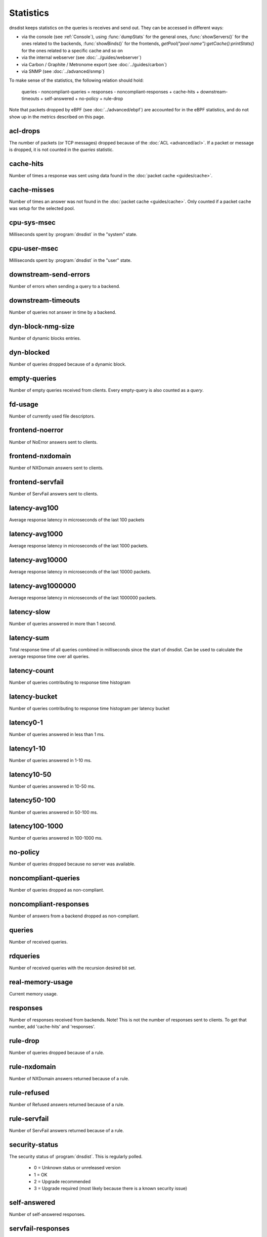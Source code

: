 Statistics
==========

dnsdist keeps statistics on the queries is receives and send out. They can be accessed in different ways:

- via the console (see :ref:`Console`), using :func:`dumpStats` for the general ones,
  :func:`showServers()` for the ones related to the backends, :func:`showBinds()` for the frontends,
  `getPool("pool name"):getCache():printStats()` for the ones related to a specific cache and so on
- via the internal webserver (see :doc:`../guides/webserver`)
- via Carbon / Graphite / Metronome export (see :doc:`../guides/carbon`)
- via SNMP (see :doc:`../advanced/snmp`)

To make sense of the statistics, the following relation should hold:

	queries - noncompliant-queries
	=
	responses - noncompliant-responses + cache-hits + downstream-timeouts + self-answered + no-policy
	+ rule-drop

Note that packets dropped by eBPF (see :doc:`../advanced/ebpf`) are
accounted for in the eBPF statistics, and do not show up in the metrics
described on this page.

acl-drops
---------
The number of packets (or TCP messages) dropped because of the :doc:`ACL <advanced/acl>`.
If a packet or message is dropped, it is not counted in the `queries` statistic.

cache-hits
----------
Number of times a response was sent using data found in the :doc:`packet cache <guides/cache>`.

cache-misses
------------
Number of times an answer was not found in the :doc:`packet cache <guides/cache>`. Only counted if a packet cache was setup for the selected pool.

cpu-sys-msec
------------
Milliseconds spent by :program:`dnsdist` in the "system" state.

cpu-user-msec
-------------
Milliseconds spent by :program:`dnsdist` in the "user" state.

downstream-send-errors
----------------------
Number of errors when sending a query to a backend.

downstream-timeouts
-------------------
Number of queries not answer in time by a backend.

dyn-block-nmg-size
------------------
Number of dynamic blocks entries.

dyn-blocked
-----------
Number of queries dropped because of a dynamic block.

empty-queries
-------------
Number of empty queries received from clients. Every empty-query is also
counted as a `query`.

fd-usage
--------
Number of currently used file descriptors.

frontend-noerror
----------------
Number of NoError answers sent to clients.

frontend-nxdomain
-----------------
Number of NXDomain answers sent to clients.

frontend-servfail
-----------------
Number of ServFail answers sent to clients.

latency-avg100
--------------
Average response latency in microseconds of the last 100 packets

latency-avg1000
---------------
Average response latency in microseconds of the last 1000 packets.

latency-avg10000
----------------
Average response latency in microseconds of the last 10000 packets.

latency-avg1000000
------------------
Average response latency in microseconds of the last 1000000 packets.

latency-slow
------------
Number of queries answered in more than 1 second.

latency-sum
-----------
Total response time of all queries combined in milliseconds since the start of dnsdist. Can be used to calculate the
average response time over all queries.

latency-count
-------------
Number of queries contributing to response time histogram

latency-bucket
--------------
Number of queries contributing to response time histogram per latency bucket

latency0-1
----------
Number of queries answered in less than 1 ms.

latency1-10
-----------
Number of queries answered in 1-10 ms.

latency10-50
------------
Number of queries answered in 10-50 ms.

latency50-100
-------------
Number of queries answered in 50-100 ms.

latency100-1000
---------------
Number of queries answered in 100-1000 ms.

no-policy
---------
Number of queries dropped because no server was available.

noncompliant-queries
--------------------
Number of queries dropped as non-compliant.

noncompliant-responses
----------------------
Number of answers from a backend dropped as non-compliant.

queries
-------
Number of received queries.

rdqueries
---------
Number of received queries with the recursion desired bit set.

real-memory-usage
-----------------
Current memory usage.

responses
---------
Number of responses received from backends. Note! This is not the number of
responses sent to clients. To get that number, add 'cache-hits' and
'responses'.

rule-drop
---------
Number of queries dropped because of a rule.

rule-nxdomain
-------------
Number of NXDomain answers returned because of a rule.

rule-refused
------------
Number of Refused answers returned because of a rule.

rule-servfail
-------------
Number of ServFail answers returned because of a rule.

security-status
---------------
.. versionadded:: 1.3.4

The security status of :program:`dnsdist`. This is regularly polled.

 * 0 = Unknown status or unreleased version
 * 1 = OK
 * 2 = Upgrade recommended
 * 3 = Upgrade required (most likely because there is a known security issue)

self-answered
-------------
Number of self-answered responses.

servfail-responses
------------------
Number of servfail answers received from backends.

trunc-failures
--------------
Number of errors encountered while truncating an answer.

uptime
------
Uptime of the dnsdist process, in seconds.


